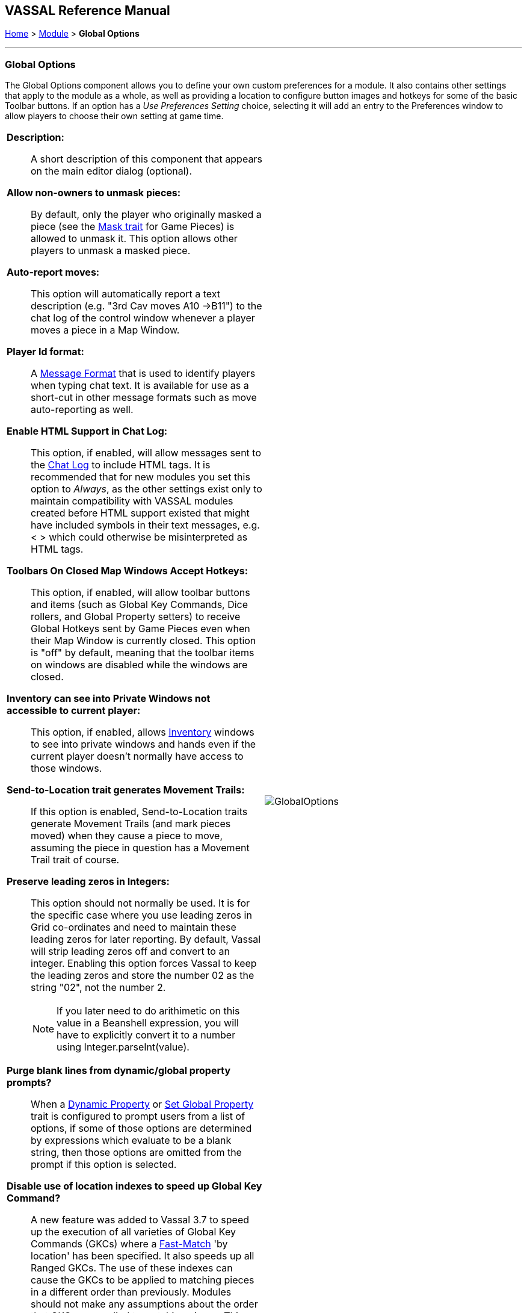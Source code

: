 == VASSAL Reference Manual
[#top]

[.small]#<<index.adoc#toc,Home>> > <<GameModule.adoc#top,Module>> > *Global Options*#

'''''

=== Global Options
The Global Options component allows you to define your own custom preferences for a module.
It also contains other settings that apply to the module as a whole, as well as providing a location to configure button images and hotkeys for some of the basic Toolbar buttons.
If an option has a _Use Preferences Setting_ choice, selecting it will add an entry to the Preferences window to allow players to choose their own setting at game time.

[width="100%",cols="50%a,^50%a",]
|===
|
*Description:*::  A short description of this component that appears on the main editor dialog (optional).

*Allow non-owners to unmask pieces:*::  By default, only the player who originally masked a piece (see the <<Mask.adoc#top,Mask trait>> for Game Pieces) is allowed to unmask it.
This option allows other players to unmask a masked piece.

*Auto-report moves:*::  This option will automatically report a text description (e.g.
"3rd Cav moves A10 ->B11") to the chat log of the control window whenever a player moves a piece in a Map Window.

*Player Id format:*:: A <<MessageFormat.adoc#top,Message Format>> that is used to identify players when typing chat text.
It is available for use as a short-cut in other message formats such as move auto-reporting as well.

*Enable HTML Support in Chat Log:*::  This option, if enabled, will allow messages sent to the <<ChatLog.adoc#top,Chat Log>> to include HTML tags.
It is recommended that for new modules you set this option to _Always_, as the other settings exist only to maintain compatibility with VASSAL modules created before HTML support existed that might have included symbols in their text messages, e.g.
< > which could otherwise be misinterpreted as HTML tags.

*Toolbars On Closed Map Windows Accept Hotkeys:*:: This option, if enabled, will allow toolbar buttons and items (such as Global Key Commands, Dice rollers, and Global Property setters) to receive Global Hotkeys sent by Game Pieces even when their Map Window is currently closed. This option is "off" by default, meaning that the toolbar items on windows are disabled while the windows are closed.

*Inventory can see into Private Windows not accessible to current player:*:: This option, if enabled, allows <<Inventory.adoc#top,Inventory>> windows to see into private windows and hands even if the current player doesn't normally have access to those windows.

*Send-to-Location trait generates Movement Trails:*:: If this option is enabled, Send-to-Location traits generate Movement Trails (and mark pieces moved) when they cause a piece to move, assuming the piece in question has a Movement Trail trait of course.

[#leadingzeros]
*Preserve leading zeros in Integers:*::  This option should not normally be used. It is for the specific case where you use leading zeros in Grid co-ordinates and need to maintain these leading zeros for later reporting. By default, Vassal will strip leading zeros off and convert to an integer. Enabling this option forces Vassal to keep the leading zeros and store the number 02 as the string "02", not the number 2.
NOTE: If you later need to do arithimetic on this value in a Beanshell expression, you will have to explicitly convert it to a number using Integer.parseInt(value).

[#purgeblanks]
*Purge blank lines from dynamic/global property prompts?*:: When a <<DynamicProperty.adoc#top,Dynamic Property>> or <<SetGlobalProperty.adoc#top,Set Global Property>> trait is configured to prompt users from a list of options, if some of those options are determined by expressions which evaluate to be a blank string, then those options are omitted from the prompt if this option is selected.

[#disableindex]
*Disable use of location indexes to speed up Global Key Command?*:: A new feature was added to Vassal 3.7 to speed up the execution of all varieties of Global Key Commands (GKCs) where a <<FastMatch.adoc#top,Fast-Match>> 'by location' has been specified. It also speeds up all Ranged GKCs. The use of these indexes can cause the GKCs to be applied to matching pieces in a different order than previously. Modules should not make any assumptions about the order that GKCs are applied to matching pieces. This option turns off the use of location indexes to speed up GKCs and reverts to the slower pre 3.7 behaviour.

*Icons and hotkeys:*:: You can specify your own button icons and keyboard shortcuts for the logfile step/undo buttons, the button that shows/hides the server controls, a button to display the Debug Window and a button to show the <<ScenarioProperties.adoc#top,Scenario Properties>> windows if you have defined any.

|image:images/GlobalOptions.png[]
|===

'''''

[width="100%",cols="50%a,^50%a",]
|===
a|
=== Sub-Components

You may add your own arbitrary preference settings to the global options.
To add your own preferences, right-click on the _[Global Options]_ component in the Editor and select one of the _Add_ options.
The different sub-components support different constraints on the values of the preference setting.
The values of these preference settings are exposed as <<Properties.adoc#top,Properties>>.

_You must save and re-load the module before these sub-components will show up in the Preferences window_

[#String]
==== String Preference

A simple string value.

[#TextBox]
==== Text Box Preference

A multi-line string value.

[#DropDown]
==== Drop-down List Preference

A drop-down from which the player selects from a list of specified values.

[#Integer]
==== Whole Number

An integer value.

[#Float]
==== Decimal Number Preference

A floating-point value.

[#Boolean]
==== Checkbox Preference

A true/false value.

|image:images/GlobalOptionsComponent.png[]
|===

